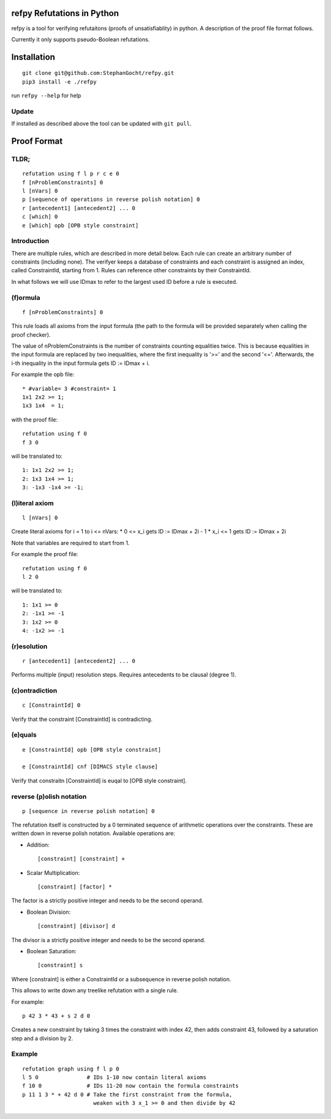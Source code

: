 refpy Refutations in Python
====

refpy is a tool for verifying refutaitons (proofs of unsatisfiablity)
in python. A description of the proof file format follows.

Currently it only supports pseudo-Boolean refutations.

Installation
============

::

    git clone git@github.com:StephanGocht/refpy.git
    pip3 install -e ./refpy

run ``refpy --help`` for help

Update
------

If installed as described above the tool can be updated with ``git pull``.

Proof Format
============
TLDR;
----

::

    refutation using f l p r c e 0
    f [nProblemConstraints] 0
    l [nVars] 0
    p [sequence of operations in reverse polish notation] 0
    r [antecedent1] [antecedent2] ... 0
    c [which] 0
    e [which] opb [OPB style constraint]

Introduction
----

There are multiple rules, which are described in more detail below.
Each rule can create an arbitrary number of constraints (including
none). The verifyer keeps a database of constraints and each
constraint is assigned an index, called ConstraintId, starting from 1.
Rules can reference other constraints by their ConstraintId.

In what follows we will use IDmax to refer to the largest used ID
before a rule is executed.

(f)ormula
----

::


    f [nProblemConstraints] 0

This rule loads all axioms from the input formula (the path to the
formula will be provided separately when calling the proof checker).

The value of nProblemConstraints is the number of constraints counting
equalities twice. This is because equalities in the input formula are
replaced by two inequalities, where the first inequality is '>=' and
the second '<='. Afterwards, the i-th inequality in the input formula
gets ID := IDmax + i.


For example the opb file::

    * #variable= 3 #constraint= 1
    1x1 2x2 >= 1;
    1x3 1x4  = 1;

with the proof file::

    refutation using f 0
    f 3 0

will be translated to::

    1: 1x1 2x2 >= 1;
    2: 1x3 1x4 >= 1;
    3: -1x3 -1x4 >= -1;



(l)iteral axiom
----

::

    l [nVars] 0

Create literal axioms for i = 1 to i <= nVars:
* 0   <= x_i gets ID := IDmax + 2i - 1
* x_i <= 1 gets ID := IDmax + 2i

Note that variables are required to start from 1.

For example the proof file::

    refutation using f 0
    l 2 0

will be translated to::

    1: 1x1 >= 0
    2: -1x1 >= -1
    3: 1x2 >= 0
    4: -1x2 >= -1

(r)esolution
----

::

    r [antecedent1] [antecedent2] ... 0

Performs multiple (input) resolution steps. Requires antecedents to be
clausal (degree 1).


(c)ontradiction
----

::

    c [ConstraintId] 0

Verify that the constraint [ConstraintId] is contradicting.


(e)quals
----

::

    e [ConstraintId] opb [OPB style constraint]

    e [ConstraintId] cnf [DIMACS style clause]

Verify that constraitn [ConstraintId] is euqal to [OPB style constraint].

reverse (p)olish notation
----

::

    p [sequence in reverse polish notation] 0

The refutation itself is constructed by a 0 terminated sequence of
arithmetic operations over the constraints. These are written down in
reverse polish notation. Available operations are:

* Addition::

    [constraint] [constraint] +

* Scalar Multiplication::

    [constraint] [factor] *

The factor is a strictly positive integer and needs to be the second
operand.

* Boolean Division::

    [constraint] [divisor] d

The divisor is a strictly positive integer and needs to be the second
operand.


* Boolean Saturation::

    [constraint] s

Where [constraint] is either a ConstraintId or a subsequence in
reverse polish notation.

This allows to write down any treelike refutation with a single rule.

For example::

    p 42 3 * 43 + s 2 d 0

Creates a new constraint by taking 3 times the constraint with index
42, then adds constraint 43, followed by a saturation step and a
division by 2.

Example
----

::

    refutation graph using f l p 0
    l 5 0               # IDs 1-10 now contain literal axioms
    f 10 0              # IDs 11-20 now contain the formula constraints
    p 11 1 3 * + 42 d 0 # Take the first constraint from the formula,
                          weaken with 3 x_1 >= 0 and then divide by 42